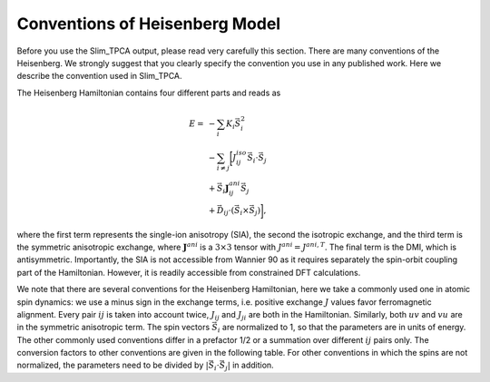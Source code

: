 =======================================
 Conventions of Heisenberg Model
=======================================

Before you use the Slim_TPCA output, please read very carefully this section. There are many conventions of the Heisenberg. We strongly suggest that you clearly specify the convention you use in any published work. Here we describe the convention used in Slim_TPCA. 

The Heisenberg Hamiltonian contains four different parts and reads as 

.. math::

   E = &  -\sum_i K_i \vec{S}_i^2 \\
   &-\sum_{i \neq j} \biggl[ J^{iso}_{ij} \vec{S}_i\cdot\vec{S}_j \hspace{0.8cm} \\
   &+ \vec{S}_i \mathbf{J}^{ani}_{ij} \vec{S}_j \\
   &+ \vec{D}_{ij} \cdot \left( \vec{S}_i\times\vec{S}_j\right) \biggl],  

where the first term represents the single-ion anisotropy (SIA), the second the isotropic exchange, and the third term is the symmetric anisotropic exchange, where :math:`\mathbf{J}^{ani}` is a :math:`3\times 3` tensor with  :math:`J^{ani}=J^{ani,T}`. The final term is the DMI, which is antisymmetric. Importantly, the SIA is not accessible from Wannier 90 as it requires separately the spin-orbit coupling part of the Hamiltonian. However, it is readily accessible from constrained DFT calculations. 

We note that there are several conventions for the Heisenberg Hamiltonian, here we take a commonly used one in atomic spin dynamics: we use a minus sign in the exchange terms, i.e. positive exchange :math:`J` values favor ferromagnetic alignment. Every pair :math:`ij` is taken into account twice, :math:`J_{ij}` and :math:`J_{ji}` are both in the Hamiltonian. Similarly, both :math:`uv` and :math:`vu` are in the symmetric anisotropic term. The spin vectors :math:`\vec{S}_i` are normalized to 1, so that the parameters are in units of energy. The other commonly used conventions differ in a prefactor 1/2 or a summation over different :math:`ij` pairs only. The conversion factors to other conventions are given in the following table. For other conventions in which the spins are not normalized, the parameters need to be divided by :math:`|\vec{S}_i\cdot\vec{S}_j|` in addition.
